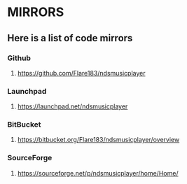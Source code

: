* MIRRORS
** Here is a list of code mirrors
*** Github
**** https://github.com/Flare183/ndsmusicplayer
*** Launchpad
**** https://launchpad.net/ndsmusicplayer
*** BitBucket
**** https://bitbucket.org/Flare183/ndsmusicplayer/overview
*** SourceForge
**** https://sourceforge.net/p/ndsmusicplayer/home/Home/
